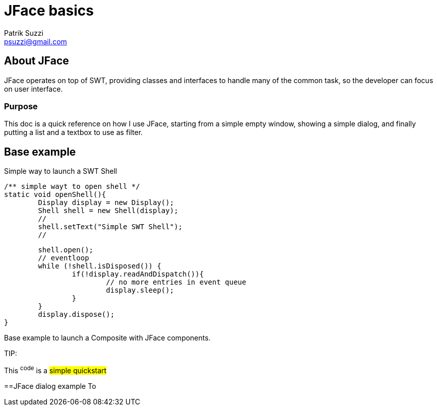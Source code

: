 = JFace basics
Patrik Suzzi <psuzzi@gmail.com>

== About JFace
JFace operates on top of SWT, providing classes and interfaces to handle many of the common task, so the developer can focus on user interface.

=== Purpose
This doc is a quick reference on how I use JFace, starting from a simple empty window, showing a simple dialog, and finally putting a list and a textbox to use as filter. 


== Base example
Simple way to launch a SWT Shell


	/** simple wayt to open shell */
	static void openShell(){
		Display display = new Display();
		Shell shell = new Shell(display);
		//
		shell.setText("Simple SWT Shell");
		//
		
		shell.open();
		// eventloop
		while (!shell.isDisposed()) {
			if(!display.readAndDispatch()){
				// no more entries in event queue
				display.sleep();
			}
		}
		display.dispose();
	}


Base example to launch a Composite with JFace components.



TIP: 

[.lead]
This ^code^ is a #simple quickstart# 


 

==JFace dialog example
To 